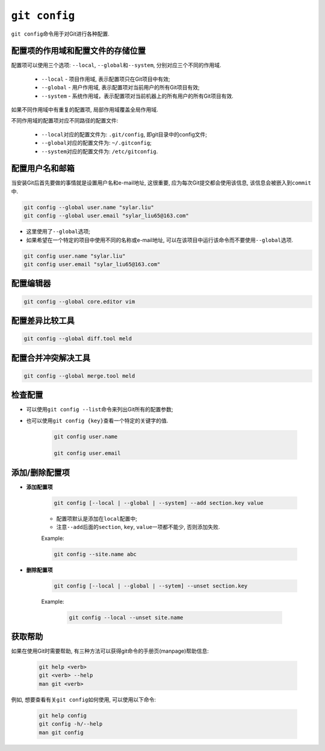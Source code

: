 ``git config``
==============

``git config``\ 命令用于对Git进行各种配置.

配置项的作用域和配置文件的存储位置
----------------------------------

配置项可以使用三个选项: ``--local``\ , ``--global``\ 和\ ``--system``\ , 分别对应三个不同的作用域.

    * ``--local``  - 项目作用域, 表示配置项只在Git项目中有效;
    * ``--global`` - 用户作用域, 表示配置项对当前用户的所有Git项目有效;
    * ``--system`` - 系统作用域，表示配置项对当前机器上的所有用户的所有Git项目有效.

如果不同作用域中有重复的配置项, 局部作用域覆盖全局作用域.

不同作用域的配置项对应不同路径的配置文件:

    * ``--local``\ 对应的配置文件为: ``.git/config``, 即git目录中的config文件;
    * ``--global``\ 对应的配置文件为: ``~/.gitconfig``;
    * ``--system``\ 对应的配置文件为: ``/etc/gitconfig``.

配置用户名和邮箱
----------------

当安装Git后首先要做的事情就是设置用户名和e-mail地址, 这很重要, 应为每次Git提交都会使用该信息, 该信息会被嵌入到\ ``commit``\ 中.

.. code-block:: sh

    git config --global user.name "sylar.liu"
    git config --global user.email "sylar_liu65@163.com"
 
* 这里使用了\ ``--global``\ 选项;
* 如果希望在一个特定的项目中使用不同的名称或e-mail地址, 可以在该项目中运行该命令而不要使用\ ``--global``\ 选项.

.. code-block:: sh

    git config user.name "sylar.liu"
    git config user.email "sylar_liu65@163.com" 


配置编辑器
----------

.. code-block:: sh

    git config --global core.editor vim


配置差异比较工具
----------------

.. code-block:: sh

    git config --global diff.tool meld


配置合并冲突解决工具
--------------------

.. code-block:: sh

    git config --global merge.tool meld


检查配置
--------

* 可以使用\ ``git config --list``\ 命令来列出Git所有的配置参数;

* 也可以使用\ ``git config {key}``\ 查看一个特定的关键字的值.

    .. code-block:: sh

        git config user.name

        git config user.email

添加/删除配置项
---------------

* **添加配置项**

    .. code-block:: sh

        git config [--local | --global | --system] --add section.key value

    * 配置项默认是添加在\ ``local``\ 配置中;
    * 注意\ ``--add``\ 后面的\ ``section``, ``key``, ``value``\ 一项都不能少, 否则添加失败.

    Example:

    .. code-block:: sh

        git config --site.name abc

* **删除配置项**

    .. code-block:: sh

        git config [--local | --global | --sytem] --unset section.key

    Example:

        .. code-block:: sh

            git config --local --unset site.name

获取帮助
--------

如果在使用Git时需要帮助, 有三种方法可以获得git命令的手册页(manpage)帮助信息:

    .. code-block:: sh

        git help <verb>
        git <verb> --help
        man git <verb>

例如, 想要查看有关\ ``git config``\ 如何使用, 可以使用以下命令:

    .. code-block:: sh

        git help config
        git config -h/--help
        man git config



